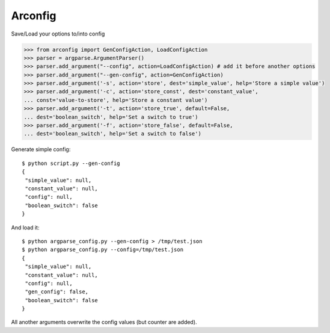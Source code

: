 Arconfig
========

Save/Load your options to/into config

.. code-block:: pycon

	>>> from arconfig import GenConfigAction, LoadConfigAction
	>>> parser = argparse.ArgumentParser()
	>>> parser.add_argument("--config", action=LoadConfigAction) # add it before another options
	>>> parser.add_argument("--gen-config", action=GenConfigAction)
	>>> parser.add_argument('-s', action='store', dest='simple_value', help='Store a simple value')
	>>> parser.add_argument('-c', action='store_const', dest='constant_value',
	... const='value-to-store', help='Store a constant value')
	>>> parser.add_argument('-t', action='store_true', default=False,
	... dest='boolean_switch', help='Set a switch to true')
	>>> parser.add_argument('-f', action='store_false', default=False,
	... dest='boolean_switch', help='Set a switch to false')

Generate simple config::

	$ python script.py --gen-config
	{
	 "simple_value": null,
	 "constant_value": null,
	 "config": null,
	 "boolean_switch": false
	}


And load it::

	$ python argparse_config.py --gen-config > /tmp/test.json
	$ python argparse_config.py --config=/tmp/test.json
	{
	 "simple_value": null,
	 "constant_value": null,
	 "config": null,
	 "gen_config": false,
	 "boolean_switch": false
	}


All another arguments overwrite the config values (but counter are added).
